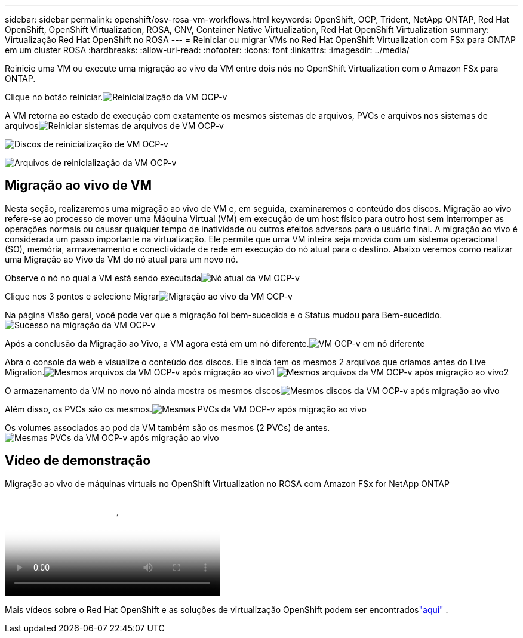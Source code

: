 ---
sidebar: sidebar 
permalink: openshift/osv-rosa-vm-workflows.html 
keywords: OpenShift, OCP, Trident, NetApp ONTAP, Red Hat OpenShift, OpenShift Virtualization, ROSA, CNV, Container Native Virtualization, Red Hat OpenShift Virtualization 
summary: Virtualização Red Hat OpenShift no ROSA 
---
= Reiniciar ou migrar VMs no Red Hat OpenShift Virtualization com FSx para ONTAP em um cluster ROSA
:hardbreaks:
:allow-uri-read: 
:nofooter: 
:icons: font
:linkattrs: 
:imagesdir: ../media/


[role="lead"]
Reinicie uma VM ou execute uma migração ao vivo da VM entre dois nós no OpenShift Virtualization com o Amazon FSx para ONTAP.

Clique no botão reiniciar.image:redhat-openshift-ocpv-rosa-020.png["Reinicialização da VM OCP-v"]

A VM retorna ao estado de execução com exatamente os mesmos sistemas de arquivos, PVCs e arquivos nos sistemas de arquivosimage:redhat-openshift-ocpv-rosa-021.png["Reiniciar sistemas de arquivos de VM OCP-v"]

image:redhat-openshift-ocpv-rosa-022.png["Discos de reinicialização de VM OCP-v"]

image:redhat-openshift-ocpv-rosa-023.png["Arquivos de reinicialização da VM OCP-v"]



== Migração ao vivo de VM

Nesta seção, realizaremos uma migração ao vivo de VM e, em seguida, examinaremos o conteúdo dos discos.  Migração ao vivo refere-se ao processo de mover uma Máquina Virtual (VM) em execução de um host físico para outro host sem interromper as operações normais ou causar qualquer tempo de inatividade ou outros efeitos adversos para o usuário final.  A migração ao vivo é considerada um passo importante na virtualização.  Ele permite que uma VM inteira seja movida com um sistema operacional (SO), memória, armazenamento e conectividade de rede em execução do nó atual para o destino.  Abaixo veremos como realizar uma Migração ao Vivo da VM do nó atual para um novo nó.

Observe o nó no qual a VM está sendo executadaimage:redhat-openshift-ocpv-rosa-024.png["Nó atual da VM OCP-v"]

Clique nos 3 pontos e selecione Migrarimage:redhat-openshift-ocpv-rosa-025.png["Migração ao vivo da VM OCP-v"]

Na página Visão geral, você pode ver que a migração foi bem-sucedida e o Status mudou para Bem-sucedido.image:redhat-openshift-ocpv-rosa-026.png["Sucesso na migração da VM OCP-v"]

Após a conclusão da Migração ao Vivo, a VM agora está em um nó diferente.image:redhat-openshift-ocpv-rosa-027.png["VM OCP-v em nó diferente"]

Abra o console da web e visualize o conteúdo dos discos.  Ele ainda tem os mesmos 2 arquivos que criamos antes do Live Migration.image:redhat-openshift-ocpv-rosa-028.png["Mesmos arquivos da VM OCP-v após migração ao vivo1"] image:redhat-openshift-ocpv-rosa-029.png["Mesmos arquivos da VM OCP-v após migração ao vivo2"]

O armazenamento da VM no novo nó ainda mostra os mesmos discosimage:redhat-openshift-ocpv-rosa-030.png["Mesmos discos da VM OCP-v após migração ao vivo"]

Além disso, os PVCs são os mesmos.image:redhat-openshift-ocpv-rosa-031.png["Mesmas PVCs da VM OCP-v após migração ao vivo"]

Os volumes associados ao pod da VM também são os mesmos (2 PVCs) de antes.image:redhat-openshift-ocpv-rosa-032.png["Mesmas PVCs da VM OCP-v após migração ao vivo"]



== Vídeo de demonstração

.Migração ao vivo de máquinas virtuais no OpenShift Virtualization no ROSA com Amazon FSx for NetApp ONTAP
video::4b3ef03d-7d65-4637-9dab-b21301371d7d[panopto,width=360]
Mais vídeos sobre o Red Hat OpenShift e as soluções de virtualização OpenShift podem ser encontradoslink:../videos/openshift-videos.html["aqui"] .
